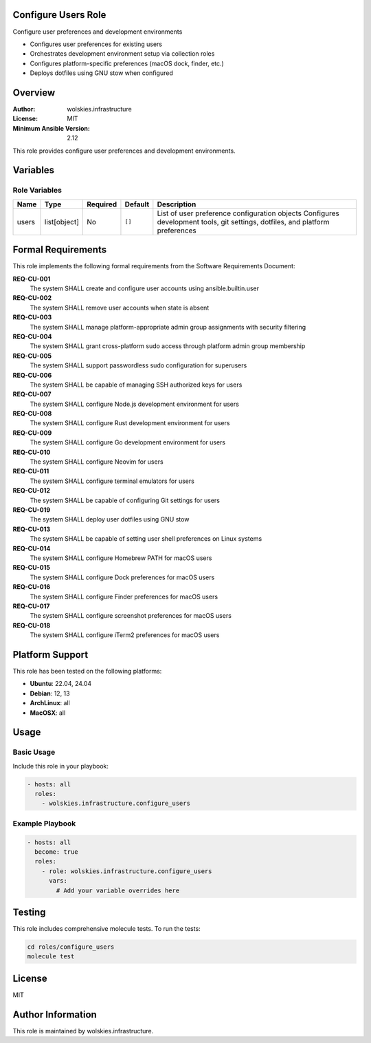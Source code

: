 Configure Users Role
====================

Configure user preferences and development environments

* Configures user preferences for existing users
* Orchestrates development environment setup via collection roles
* Configures platform-specific preferences (macOS dock, finder, etc.)
* Deploys dotfiles using GNU stow when configured

.. contents::
   :local:
   :depth: 2

Overview
========

:Author: wolskies.infrastructure
:License: MIT
:Minimum Ansible Version: 2.12

This role provides configure user preferences and development environments.

Variables
=========

Role Variables
--------------

==================== =============== ========== =============== ==============================================================================================================================
Name                 Type            Required   Default         Description
==================== =============== ========== =============== ==============================================================================================================================
users                list[object]    No         ``[]``          List of user preference configuration objects Configures development tools, git settings, dotfiles, and platform preferences
==================== =============== ========== =============== ==============================================================================================================================


Formal Requirements
===================

This role implements the following formal requirements from the Software Requirements Document:

**REQ-CU-001**
   The system SHALL create and configure user accounts using ansible.builtin.user

**REQ-CU-002**
   The system SHALL remove user accounts when state is absent

**REQ-CU-003**
   The system SHALL manage platform-appropriate admin group assignments with security filtering

**REQ-CU-004**
   The system SHALL grant cross-platform sudo access through platform admin group membership

**REQ-CU-005**
   The system SHALL support passwordless sudo configuration for superusers

**REQ-CU-006**
   The system SHALL be capable of managing SSH authorized keys for users

**REQ-CU-007**
   The system SHALL configure Node.js development environment for users

**REQ-CU-008**
   The system SHALL configure Rust development environment for users

**REQ-CU-009**
   The system SHALL configure Go development environment for users

**REQ-CU-010**
   The system SHALL configure Neovim for users

**REQ-CU-011**
   The system SHALL configure terminal emulators for users

**REQ-CU-012**
   The system SHALL be capable of configuring Git settings for users

**REQ-CU-019**
   The system SHALL deploy user dotfiles using GNU stow

**REQ-CU-013**
   The system SHALL be capable of setting user shell preferences on Linux systems

**REQ-CU-014**
   The system SHALL configure Homebrew PATH for macOS users

**REQ-CU-015**
   The system SHALL configure Dock preferences for macOS users

**REQ-CU-016**
   The system SHALL configure Finder preferences for macOS users

**REQ-CU-017**
   The system SHALL configure screenshot preferences for macOS users

**REQ-CU-018**
   The system SHALL configure iTerm2 preferences for macOS users



Platform Support
================

This role has been tested on the following platforms:

* **Ubuntu**: 22.04, 24.04
* **Debian**: 12, 13
* **ArchLinux**: all
* **MacOSX**: all

Usage
=====

Basic Usage
-----------

Include this role in your playbook:

.. code-block:: yaml

   - hosts: all
     roles:
       - wolskies.infrastructure.configure_users

Example Playbook
----------------

.. code-block:: yaml

   - hosts: all
     become: true
     roles:
       - role: wolskies.infrastructure.configure_users
         vars:
           # Add your variable overrides here

Testing
=======

This role includes comprehensive molecule tests. To run the tests:

.. code-block:: bash

   cd roles/configure_users
   molecule test

License
=======

MIT

Author Information
==================

This role is maintained by wolskies.infrastructure.
